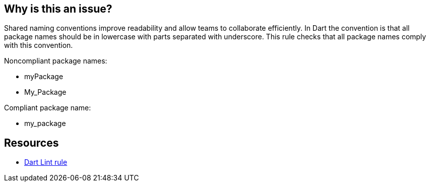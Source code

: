 == Why is this an issue?

Shared naming conventions improve readability and allow teams to collaborate efficiently.
In Dart the convention is that all package names should be in lowercase with parts separated with underscore. This rule checks that all package names comply with this convention.

Noncompliant package names:

* myPackage
* My_Package

Compliant package name:

* my_package

== Resources

* https://dart.dev/tools/linter-rules/package_names[Dart Lint rule]
